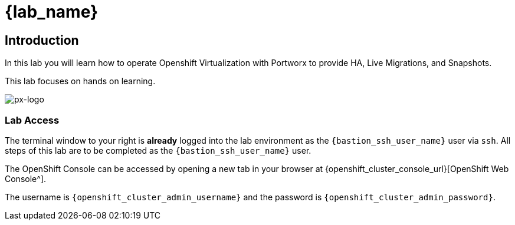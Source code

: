 = {lab_name}

== Introduction

In this lab you will learn how to operate Openshift Virtualization with Portworx to provide HA, Live Migrations, and Snapshots.

This lab focuses on hands on learning.

image::px-logo.jpg[px-logo]

=== Lab Access

The terminal window to your right is *already* logged into the lab environment as the `{bastion_ssh_user_name}` user via `ssh`.
All steps of this lab are to be completed as the `{bastion_ssh_user_name}` user.

The OpenShift Console can be accessed by opening a new tab in your browser at {openshift_cluster_console_url}[OpenShift Web Console^].

The username is `{openshift_cluster_admin_username}` and the password is `{openshift_cluster_admin_password}`.
